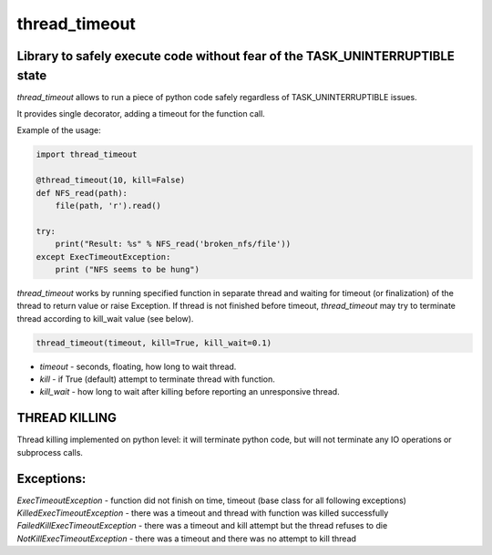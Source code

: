 thread_timeout
==============

Library to safely execute code without fear of the TASK_UNINTERRUPTIBLE state
-----------------------------------------------------------------------------

`thread_timeout` allows to run a piece of python code safely regardless 
of TASK_UNINTERRUPTIBLE issues.

It provides single decorator, adding a timeout for the function call.


Example of the usage:

.. code-block:: python

    import thread_timeout

    @thread_timeout(10, kill=False)
    def NFS_read(path):
        file(path, 'r').read()

    try:
        print("Result: %s" % NFS_read('broken_nfs/file'))
    except ExecTimeoutException:
        print ("NFS seems to be hung")


`thread_timeout` works by running specified function in separate thread and waiting
for timeout (or finalization) of the thread to return value or raise Exception.
If thread is not finished before timeout, `thread_timeout` may try to terminate
thread according to kill_wait value (see below).

.. code-block:: python

    thread_timeout(timeout, kill=True, kill_wait=0.1)

- `timeout` - seconds, floating, how long to wait thread.
- `kill` - if True (default) attempt to terminate thread with function.
- `kill_wait` - how long to wait after killing before reporting an unresponsive thread.

THREAD KILLING
--------------
Thread killing implemented on python level: it will terminate python code, but will not terminate any IO operations or subprocess calls. 

Exceptions:
-----------
`ExecTimeoutException` - function did not finish on time, timeout (base class for all following exceptions)
`KilledExecTimeoutException` - there was a timeout and thread with function was killed successfully
`FailedKillExecTimeoutException` - there was a timeout and kill attempt but the thread refuses to die
`NotKillExecTimeoutException` - there was a timeout and there was no attempt to kill thread


